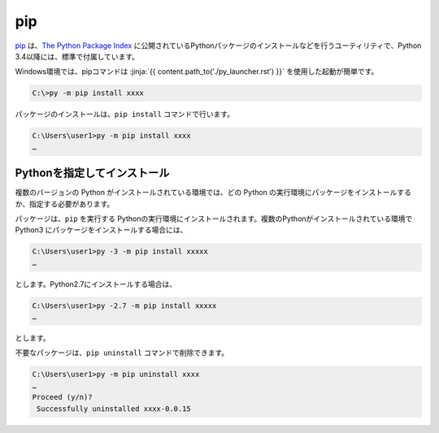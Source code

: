 
pip
===============================


`pip <https://pip.pypa.io/en/stable/>`_ は、`The Python Package Index <https://pypi.python.org/pypi>`_ に公開されているPythonパッケージのインストールなどを行うユーティリティで、Python 3.4以降には、標準で付属しています。

Windows環境では、pipコマンドは :jinja:`{{ content.path_to('./py_launcher.rst') }}` を使用した起動が簡単です。

.. code-block::

   C:\>py -m pip install xxxx



パッケージのインストールは、``pip install`` コマンドで行います。

.. code-block::

   C:\Users\user1>py -m pip install xxxx
   …


Pythonを指定してインストール
-------------------------------------

複数のバージョンの Python がインストールされている環境では、どの Python の実行環境にパッケージをインストールするか、指定する必要があります。


パッケージは、``pip`` を実行する Pythonの実行環境にインストールされます。複数のPythonがインストールされている環境で Python3 にパッケージをインストールする場合には、

.. code-block::

   C:\Users\user1>py -3 -m pip install xxxxx
   …

とします。Python2.7にインストールする場合は、

.. code-block::

   C:\Users\user1>py -2.7 -m pip install xxxxx
   …

とします。

不要なパッケージは、``pip uninstall`` コマンドで削除できます。

.. code-block::

   C:\Users\user1>py -m pip uninstall xxxx
   …
   Proceed (y/n)?
    Successfully uninstalled xxxx-0.0.15

